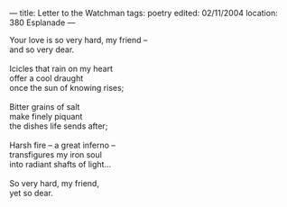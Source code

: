 :PROPERTIES:
:ID:       6F70A9C0-421F-42CB-9471-9FBA90442603
:SLUG:     letter-to-the-watchman
:END:
---
title: Letter to the Watchman
tags: poetry
edited: 02/11/2004
location: 380 Esplanade
---

#+BEGIN_VERSE
Your love is so very hard, my friend --
and so very dear.

Icicles that rain on my heart
offer a cool draught
once the sun of knowing rises;

Bitter grains of salt
make finely piquant
the dishes life sends after;

Harsh fire -- a great inferno --
transfigures my iron soul
into radiant shafts of light...

So very hard, my friend,
yet so dear.
#+END_VERSE
